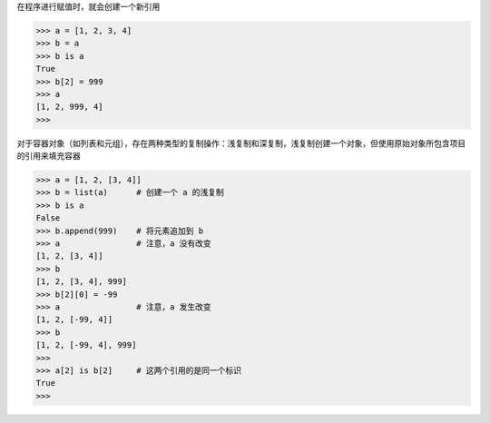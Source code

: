 在程序进行赋值时，就会创建一个新引用

>>> a = [1, 2, 3, 4]
>>> b = a
>>> b is a
True
>>> b[2] = 999
>>> a
[1, 2, 999, 4]
>>>

对于容器对象（如列表和元组），存在两种类型的复制操作：浅复制和深复制，浅复制创建一个对象，但使用原始对象所包含项目的引用来填充容器

>>> a = [1, 2, [3, 4]]
>>> b = list(a)      # 创建一个 a 的浅复制
>>> b is a
False
>>> b.append(999)    # 将元素追加到 b
>>> a                # 注意，a 没有改变
[1, 2, [3, 4]]
>>> b
[1, 2, [3, 4], 999]
>>> b[2][0] = -99
>>> a                # 注意，a 发生改变
[1, 2, [-99, 4]]
>>> b
[1, 2, [-99, 4], 999]
>>> 
>>> a[2] is b[2]     # 这两个引用的是同一个标识
True
>>> 